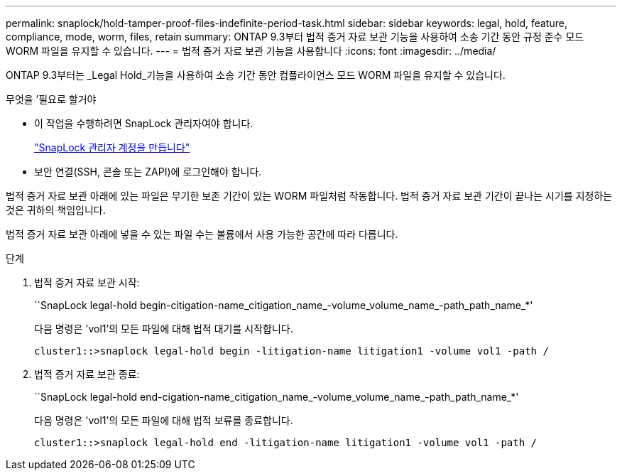 ---
permalink: snaplock/hold-tamper-proof-files-indefinite-period-task.html 
sidebar: sidebar 
keywords: legal, hold, feature, compliance, mode, worm, files, retain 
summary: ONTAP 9.3부터 법적 증거 자료 보관 기능을 사용하여 소송 기간 동안 규정 준수 모드 WORM 파일을 유지할 수 있습니다. 
---
= 법적 증거 자료 보관 기능을 사용합니다
:icons: font
:imagesdir: ../media/


[role="lead"]
ONTAP 9.3부터는 _Legal Hold_기능을 사용하여 소송 기간 동안 컴플라이언스 모드 WORM 파일을 유지할 수 있습니다.

.무엇을 &#8217;필요로 할거야
* 이 작업을 수행하려면 SnapLock 관리자여야 합니다.
+
link:create-compliance-administrator-account-task.html["SnapLock 관리자 계정을 만듭니다"]

* 보안 연결(SSH, 콘솔 또는 ZAPI)에 로그인해야 합니다.


법적 증거 자료 보관 아래에 있는 파일은 무기한 보존 기간이 있는 WORM 파일처럼 작동합니다. 법적 증거 자료 보관 기간이 끝나는 시기를 지정하는 것은 귀하의 책임입니다.

법적 증거 자료 보관 아래에 넣을 수 있는 파일 수는 볼륨에서 사용 가능한 공간에 따라 다릅니다.

.단계
. 법적 증거 자료 보관 시작:
+
``SnapLock legal-hold begin-citigation-name_citigation_name_-volume_volume_name_-path_path_name_*'

+
다음 명령은 'vol1'의 모든 파일에 대해 법적 대기를 시작합니다.

+
[listing]
----
cluster1::>snaplock legal-hold begin -litigation-name litigation1 -volume vol1 -path /
----
. 법적 증거 자료 보관 종료:
+
``SnapLock legal-hold end-cigation-name_citigation_name_-volume_volume_name_-path_path_name_*'

+
다음 명령은 'vol1'의 모든 파일에 대해 법적 보류를 종료합니다.

+
[listing]
----
cluster1::>snaplock legal-hold end -litigation-name litigation1 -volume vol1 -path /
----

